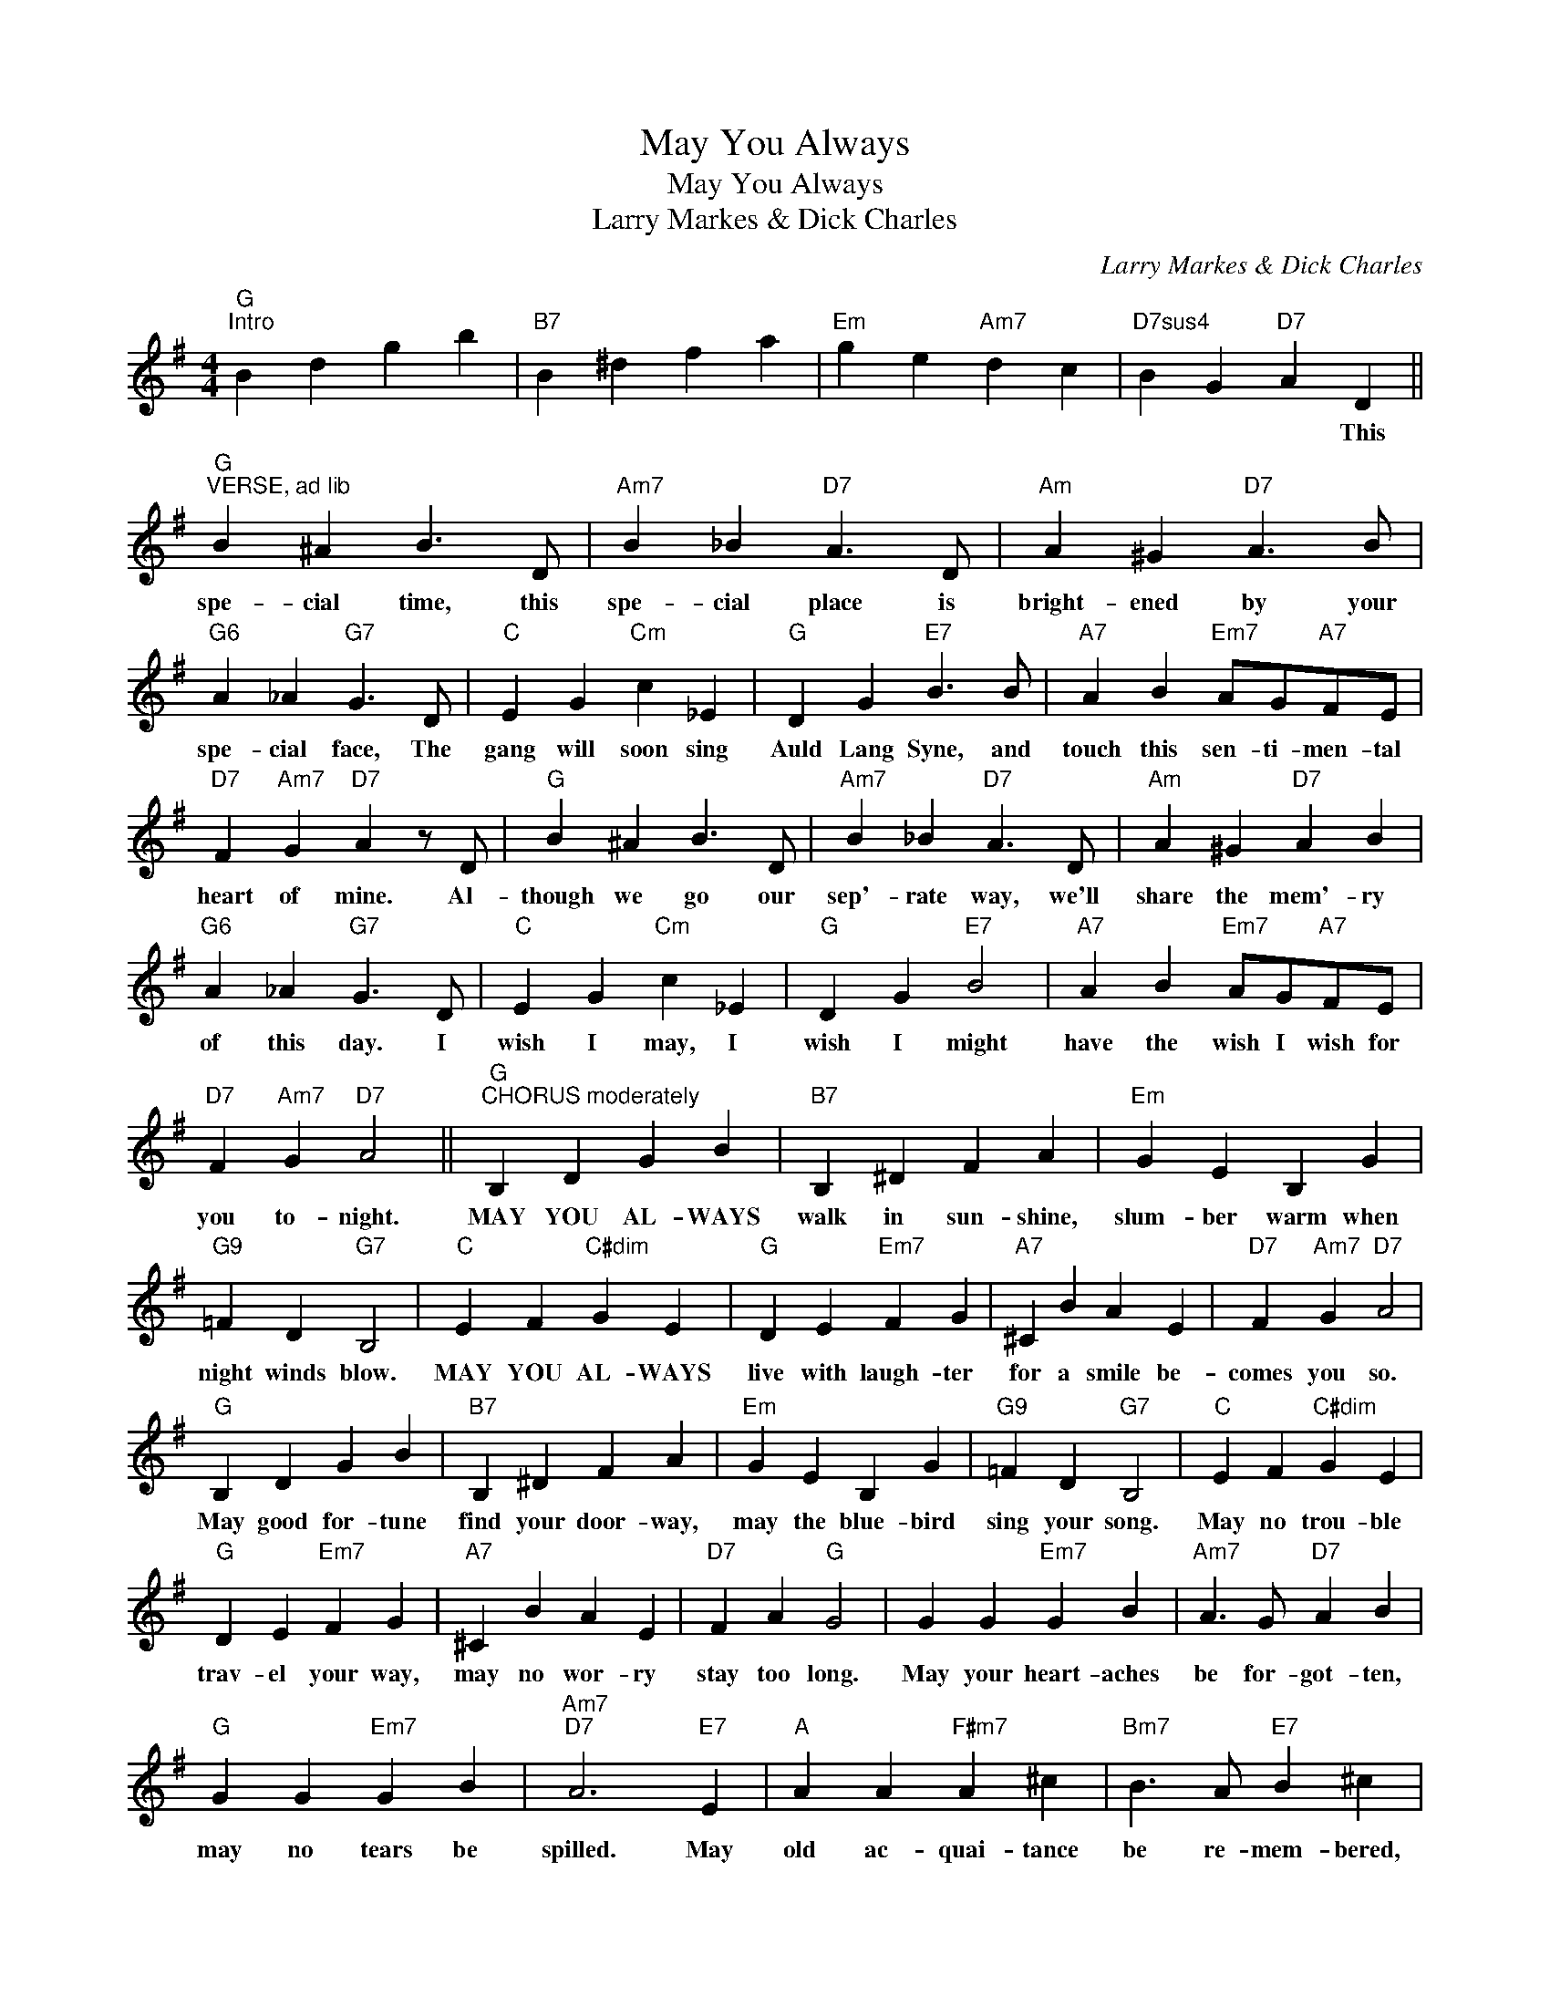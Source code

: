 X:1
T:May You Always
T:May You Always
T:Larry Markes & Dick Charles
C:Larry Markes & Dick Charles
Z:All Rights Reserved
L:1/4
M:4/4
K:G
V:1 treble 
%%MIDI program 40
%%MIDI control 7 100
%%MIDI control 10 64
V:1
"G""^Intro" B d g b |"B7" B ^d f a |"Em" g e"Am7" d c |"D7sus4" B G"D7" A D || %4
w: |||* * * This|
"G""^VERSE, ad lib" B ^A B3/2 D/ |"Am7" B _B"D7" A3/2 D/ |"Am" A ^G"D7" A3/2 B/ | %7
w: spe- cial time, this|spe- cial place is|bright- ened by your|
"G6" A _A"G7" G3/2 D/ |"C" E G"Cm" c _E |"G" D G"E7" B3/2 B/ |"A7" A B"Em7" A/G/"A7"F/E/ | %11
w: spe- cial face, The|gang will soon sing|Auld Lang Syne, and|touch this sen- ti- men- tal|
"D7" F"Am7" G"D7" A z/ D/ |"G" B ^A B3/2 D/ |"Am7" B _B"D7" A3/2 D/ |"Am" A ^G"D7" A B | %15
w: heart of mine. Al-|though we go our|sep'- rate way, we'll|share the mem'- ry|
"G6" A _A"G7" G3/2 D/ |"C" E G"Cm" c _E |"G" D G"E7" B2 |"A7" A B"Em7" A/G/"A7"F/E/ | %19
w: of this day. I|wish I may, I|wish I might|have the wish I wish for|
"D7" F"Am7" G"D7" A2 ||"G""^CHORUS moderately" B, D G B |"B7" B, ^D F A |"Em" G E B, G | %23
w: you to- night.|MAY YOU AL- WAYS|walk in sun- shine,|slum- ber warm when|
"G9" =F D"G7" B,2 |"C" E F"C#dim" G E |"G" D E"Em7" F G |"A7" ^C B A E |"D7" F"Am7" G"D7" A2 | %28
w: night winds blow.|MAY YOU AL- WAYS|live with laugh- ter|for a smile be-|comes you so.|
"G" B, D G B |"B7" B, ^D F A |"Em" G E B, G |"G9" =F D"G7" B,2 |"C" E F"C#dim" G E | %33
w: May good for- tune|find your door- way,|may the blue- bird|sing your song.|May no trou- ble|
"G" D E"Em7" F G |"A7" ^C B A E |"D7" F A"G" G2 | G G"Em7" G B |"Am7" A3/2 G/"D7" A B | %38
w: trav- el your way,|may no wor- ry|stay too long.|May your heart- aches|be for- got- ten,|
"G" G G"Em7" G B |"Am7""D7" A3"E7" E |"A" A A"F#m7" A ^c |"Bm7" B3/2 A/"E7" B ^c | %42
w: may no tears be|spilled. May|old ac- quai- tance|be re- mem- bered,|
"A" A B"Em7" G A |"Adim" F G"A9" E"D+" D |"G" B, D G B |"B7" B, ^D F A |"Em" G E B, G | %47
w: and your cup of|kind- ness filled, and|MAY YOU AL- WAYS|be a dream- er,|may your wild- est|
"G9" =F D"G7" B,2 |"C" E F"C#dim" G E |"G" D"Dm" d"E+7" c3/2 E/ |"A7" B A"Am7" G"D7" A | %51
w: dream come true.|May you find some-|one to love, as|much as I love|
"G" G2"Cdim" A"G6" B |"C" c2"Ddim" d"Am7" e |"G" g4 |] %54
w: you. * *|||

